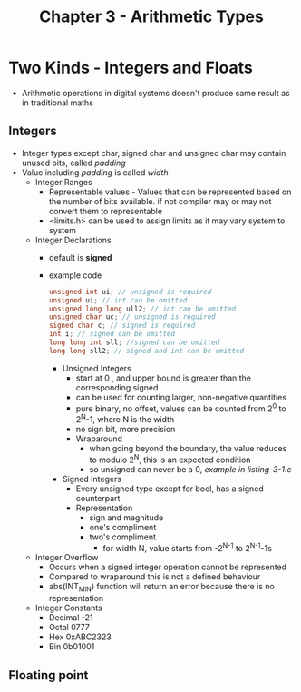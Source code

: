 #+title: Chapter 3 - Arithmetic Types
#+options: toc:nil

* Two Kinds - Integers and Floats
- Arithmetic operations in digital systems doesn't produce same result as in traditional maths
** Integers
- Integer types except char, signed char and unsigned char may contain unused bits, called /padding/
- Value including /padding/ is called /width/
  - Integer Ranges
    - Representable values - Values that can be represented based on the number of bits available. if not compiler may or may not convert them to representable
    - <limits.h> can be used to assign limits as it may vary system to system
  - Integer Declarations
    - default is **signed**
    - example code
      #+BEGIN_SRC c
      unsigned int ui; // unsigned is required
      unsigned ui; // int can be omitted
      unsigned long long ull2; // int can be omitted
      unsigned char uc; // unsigned is required
      signed char c; // signed is required
      int i; // signed can be omitted
      long long int sll; //signed can be omitted
      long long sll2; // signed and int can be omitted
      #+END_SRC
      - Unsigned Integers
        - start at 0 , and upper bound is greater than the corresponding signed
        - can be used for counting larger, non-negative quantities
        - pure binary, no offset, values can be counted from 2^{0} to 2^{N}-1, where N is the width
        - no sign bit, more precision
        - Wraparound
          - when going beyond the boundary, the value reduces to modulo 2^{N}, this is an expected condition
          - so unsigned can never be a 0, /example in listing-3-1.c/
      - Signed Integers
        - Every unsigned type except for bool, has a signed counterpart
        - Representation
          - sign and magnitude
          - one's compliment
          - two's compliment
            - for width N, value starts from -2^{N-1} to 2^{N-1}-1s
  - Integer Overflow
    - Occurs when a signed integer operation cannot be represented
    - Compared to wraparound this is not a defined behaviour
    - abs(INT_MIN) function will return an error because there is no representation
  - Integer Constants
    - Decimal -21
    - Octal 0777
    - Hex 0xABC2323
    - Bin 0b01001
** Floating point
